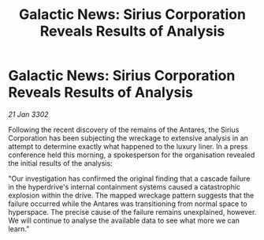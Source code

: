 :PROPERTIES:
:ID:       bc027bb7-031b-4cb5-8729-319e175c6fa7
:END:
#+title: Galactic News: Sirius Corporation Reveals Results of Analysis
#+filetags: :galnet:

* Galactic News: Sirius Corporation Reveals Results of Analysis

/21 Jan 3302/

Following the recent discovery of the remains of the Antares, the Sirius Corporation has been subjecting the wreckage to extensive analysis in an attempt to determine exactly what happened to the luxury liner. In a press conference held this morning, a spokesperson for the organisation revealed the initial results of the analysis: 

"Our investigation has confirmed the original finding that a cascade failure in the hyperdrive's internal containment systems caused a catastrophic explosion within the drive. The mapped wreckage pattern suggests that the failure occurred while the Antares was transitioning from normal space to hyperspace. The precise cause of the failure remains unexplained, however. We will continue to analyse the available data to see what more we can learn."
